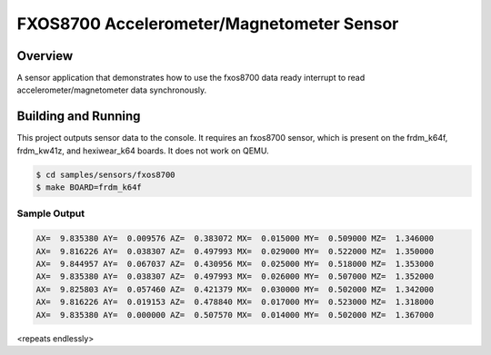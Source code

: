 .. _fxos8700:

FXOS8700 Accelerometer/Magnetometer Sensor
##########################################

Overview
********

A sensor application that demonstrates how to use the fxos8700 data ready
interrupt to read accelerometer/magnetometer data synchronously.

Building and Running
********************

This project outputs sensor data to the console. It requires an fxos8700
sensor, which is present on the frdm_k64f, frdm_kw41z, and hexiwear_k64 boards.
It does not work on QEMU.

.. code-block:: console

   $ cd samples/sensors/fxos8700
   $ make BOARD=frdm_k64f

Sample Output
=============

.. code-block:: console

   AX=  9.835380 AY=  0.009576 AZ=  0.383072 MX=  0.015000 MY=  0.509000 MZ=  1.346000
   AX=  9.816226 AY=  0.038307 AZ=  0.497993 MX=  0.029000 MY=  0.522000 MZ=  1.350000
   AX=  9.844957 AY=  0.067037 AZ=  0.430956 MX=  0.025000 MY=  0.518000 MZ=  1.353000
   AX=  9.835380 AY=  0.038307 AZ=  0.497993 MX=  0.026000 MY=  0.507000 MZ=  1.352000
   AX=  9.825803 AY=  0.057460 AZ=  0.421379 MX=  0.030000 MY=  0.502000 MZ=  1.342000
   AX=  9.816226 AY=  0.019153 AZ=  0.478840 MX=  0.017000 MY=  0.523000 MZ=  1.318000
   AX=  9.835380 AY=  0.000000 AZ=  0.507570 MX=  0.014000 MY=  0.502000 MZ=  1.367000

<repeats endlessly>
